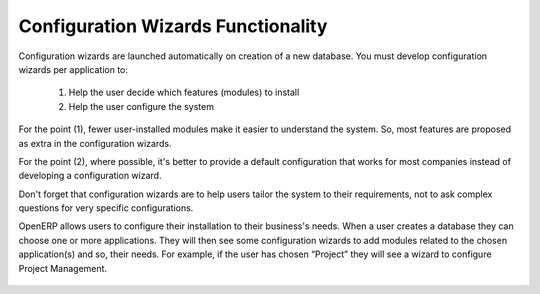 
=====================================
Configuration Wizards Functionality
=====================================

Configuration wizards are launched automatically on creation of a new database. You must develop configuration wizards per application to:

	1. Help the user decide which features (modules) to install
	
	2. Help the user configure the system

For the point (1), fewer user-installed modules make it easier to understand the system. So, most features are proposed as extra in the configuration wizards.

For the point (2), where possible, it's better to provide a default configuration that works for most companies instead of developing a configuration wizard.

Don't forget that configuration wizards are to help users tailor the system to their requirements, not to ask complex questions for very specific configurations.

OpenERP allows users to configure their installation to their business's needs. When a user creates a database they can choose one or more applications. They will then see some configuration wizards to add modules related to the chosen application(s) and so, their needs.  For example, if the user has chosen “Project” they will see a wizard to configure Project Management.

.. figure:: Pictures/2.1.Project_management.png
   :align: center



